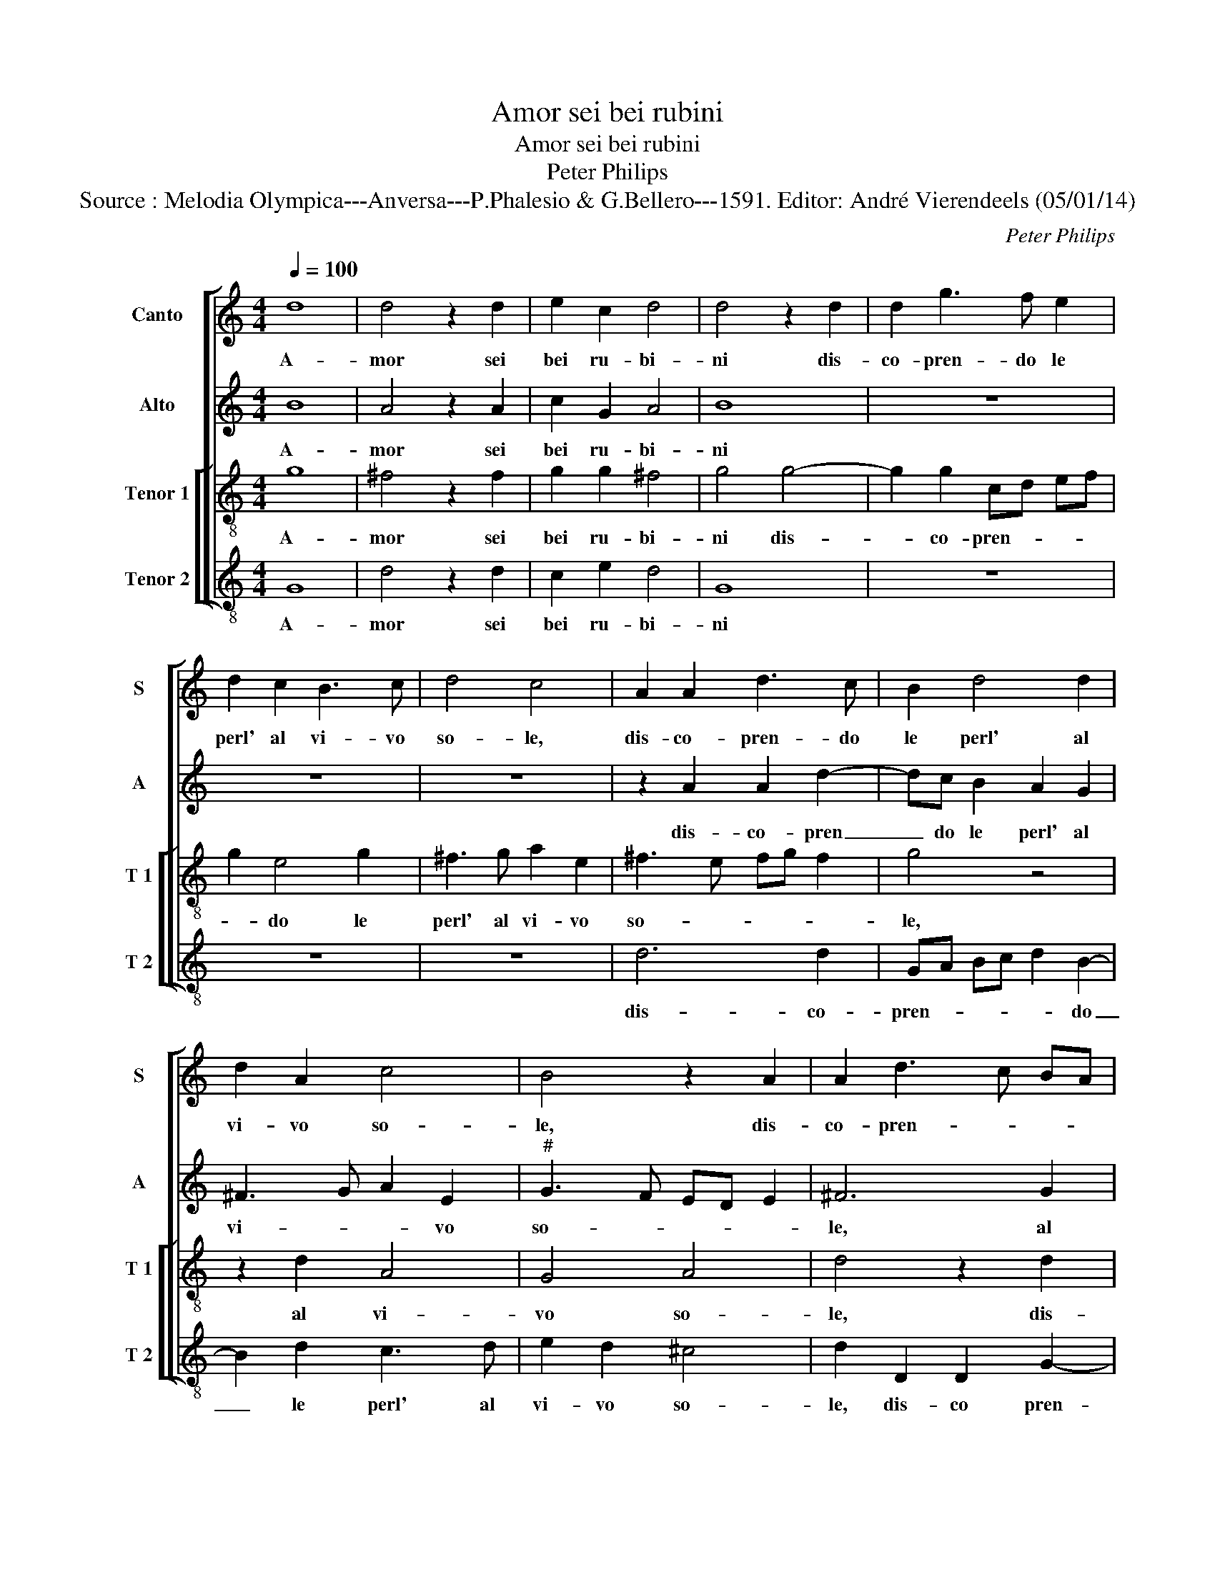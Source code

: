 X:1
T:Amor sei bei rubini
T:Amor sei bei rubini
T:Peter Philips
T:Source : Melodia Olympica---Anversa---P.Phalesio & G.Bellero---1591. Editor: André Vierendeels (05/01/14)
C:Peter Philips
%%score [ 1 2 [ 3 4 ] ]
L:1/8
Q:1/4=100
M:4/4
K:C
V:1 treble nm="Canto" snm="S"
V:2 treble nm="Alto" snm="A"
V:3 treble-8 nm="Tenor 1" snm="T 1"
V:4 treble-8 nm="Tenor 2" snm="T 2"
V:1
 d8 | d4 z2 d2 | e2 c2 d4 | d4 z2 d2 | d2 g3 f e2 | d2 c2 B3 c | d4 c4 | A2 A2 d3 c | B2 d4 d2 | %9
w: A-|mor sei|bei ru- bi-|ni dis-|co- pren- do le|perl' al vi- vo|so- le,|dis- co- pren- do|le perl' al|
 d2 A2 c4 | B4 z2 A2 | A2 d3 c BA | B2 c2 d2 c2 | B3 c B4 | A2 d4 d2 | z2 d2 d2 g2- | gf e2 d2 c2 | %17
w: vi- vo so-|le, dis-|co- pren- * * *|* * do le|perl' al vi-|vo so- le,|dis- co- pren|_ do le perl' al|
 Bc d3 c/B/ AB | c2 d2 ^c4 | d2 d2 d2 e2- | ed c2 B2 d2 | e2 d2 d4 | B4 z2 e2- | ee e2 d2 e2 | %24
w: vi- * * * * * *|* vo so-|le, dis- co- pren-|* do le perl' al|vi- vo so-|le, for-|* man il dol- ce|
 dc de de d2 | B4 z2 e2- | ee d2 d2 B2 | AG AB AB A2 |"^-natural" A4 d2 f2- | f2 c4 e2- | %30
w: ri- * * * * * *|so, for-|* man il dol- ce|ri- * * * * * *|so, e fan|_ che sem-|
 e2 e2 g4- | g2 d2 d2 f2- | f2 c4 e2- | e2 d2 d4 | d8 | z2 e2 d2 c2- | cB c2 d2 e2 | z2 e2 d2 c2- | %38
w: * br'il vi-|* so, e fan|_ il sem-|* br'il vi-|so,|ro- se gi-|* gli'e vi- o- le,|ro- se gi-|
 cB c2 d2 e2 | B2 c2 d4 | d2 B2 A4 | B8 | z2 d4 f2- | f2 c4 e2- | e2 e4 g2- | g2 d2 d2 f2- | %46
w: * gli'e vi- o- le,|ro- se gi-|gli'e vi- o-|le,|e fan|_ che sem-|* br'il vi-|* so, e fan|
 f2 c4 e2- | e4 d4 | e8 | A2 f2 e2 d2- | d^c d2 e2 d2 | z2 f2 e2 d2- | d^c d2 e2 d2 | %53
w: _ che sem-|* br'il|vi-|so, ro- se gi-|* gli'e vi- o- le,|ro- se gi-|* gli'e vi- o- le,|
 z2 e2 d2 c2- | cB c2 d2 e2 | B2 c2 d4 | G2 g2 g3 f | ed cd ef gf | e4 c2 e2 | d8 | B8 || d8 | %62
w: ro- se gi-|* gli'e vi- o- le,|ro- se gi-|gli'e vi- o- *||* l'e vi-|o-|le.|Per-|
 d4 z2 d2 | d6 f2 | e8 | c8 | B8 | z2 A2 B2 c2 | d4 B4 | z2 g3 g f2 | e2 c2 de fd | efgf e2 d2 | %72
w: che, per-|che non|pos-|s'ahi-|me,|com' a- pe|suo- le|fug- ge- r'i|va- ghi fior'- _ _ _|_ _ _ _ _ i|
 e2 g2 f4 | e2 d2 e2 f2 | g4 d4 | z2 e3 e d2 | c2 A2 e4 | c2 g2 f2 e2 | g2 g3 g f2 | e2 d2 f4 | %80
w: va- ghi fio-|ri com' a- pe|suo- le|fug- ge- r'i|va- ghi fior'|i va- ghi fio-|ri fug- ger' i|va- ghi fio-|
 e2 d3 c BA | G3 A B2 A2 | G2 d2 e2 f2 | g6 d2 | z2 f3 f e2 | d2 c2 AB cd | ef gf ed c2 | B4 A4 | %88
w: ||ri com' a- pe|suo- le,|fug- ger' i|va- ghi fio- * * *|||
 G8- | G8- | G8 | z8 | z8 | z8 | z8 | z8 | G6 G2 | d4 z2 d2 | B2 e4 e2 | d2 B2 e2 d2 | z2 e2 d4 | %101
w: ri,|_|||||||e gu-|star de|sue l'ab- bia'i|dol- ci'hu- mo- ri,|de- sue|
 f2 e2 z2 f2 | e2 ^c2 d4 | A4 z2 f2- | f2 e2 d4 | d4 z2 f2 | e2 c2 e3 e | d2 ^c2 d4 | d8 | %109
w: lab- bia, i|dol- ci'hu- mo-|ri,- de|_ sue lab-|bia, i|dol- ci'hu- mo- ri|dol- ci'hu- mo-|ri,|
 z2 d4 e2 | d4 z2 e2 | d2 g4 e2 | z2 g2 e2 c2 | f4 e4 | z2 f2 e2 e2 | d8 | d8 | z2 d2 c2 B2 | %118
w: e gu-|star de|sue lab- bia,|i dol- ce'hu-|mo- ri,|i dol- ce'hu-|mo-|ri,|i dol- ce'hu-|
 e2 d2 z2 d2 | c2 B2 e2 d2 | z2 g2 e2 d2 | c2 B2 z2 g2 | e2 c2 c4 | B8 |] %124
w: mo- ri, i|dol- ce'hu- mo- ri,|i dol- ce'hu-|mo- ri, i|dol- ce'hu- mo-|ri.|
V:2
 B8 | A4 z2 A2 | c2 G2 A4 | B8 | z8 | z8 | z8 | z2 A2 A2 d2- | dc B2 A2 G2 | ^F3 G A2 E2 | %10
w: A-|mor sei|bei ru- bi-|ni||||dis- co- pren|_ do le perl' al|vi- * * vo|
"^#" G3 F ED E2 | ^F6 G2 | G3 G A2 G2 | z2 G2 G2 d2- | dc B2 A2 A2 | B2 GA Bc B2 | c2 C2 B,2 C2 | %17
w: so- * * * *|le, al|vi- vo so- le,|dis- co- pren-|* do le perl' al|vi- vo _ _ _ so-|le, al vi- vo|
 G,A, B,C D3 C/B,/ | A,4 A,4 | z2 D2 G2 G2- | GG G2 G3 G | G2 G2 ^F4 | G4 z2 G2- | GG G2 G2 G2 | %24
w: so- * * * * * *|* le,|dis- co- pren-|* do le perl' al|vi- vo so-|le, for-|* man il dol- ce|
 G8 | G4 z2 G2- | GG G2 A2 G2 | ^FE FG FG F2 | ^F4 z4 | z4 A2 c2- | c2 G4 B2- | B2 B2 d4 | %32
w: ri-|so, for-|* man il dol- ce|ri- * * * * * *|so,|e fan|_ che sem-|* br'il vi-|
 A4 z2 G2 | c2 B2 B4 | G4 A4 | G4 G4- | G2 G2 G4 | F2 G2 G4 | G4 G4- | G2 G2 G4 | A2 G4 ^F2 | %41
w: so, e|fan che sem-|br'il vi-|so, ro-|* se gi-|gli'e vi- o-|le, ro-|* se gi-|gli'e vi- o-|
 G4 z2 G2- | G2 _B4 F2 | A6 A2 | c4 G2 G2 | B4 F4 | A8 | G8 | G8 | F4 A4- | A2 A2 A4 | G2 A2 A4 | %52
w: le, e|_ fan che|sem- br'il|vi- so, e|fan che|sem-|br'il|vi-|so, ro-|* se gi-|gli'e vi- o-|
 A4 A4 | G2 G3 G G2 | G4 G4- | G4 G2 A2 | B4 B2 B2 | c4 G4- | G4 G4 | ^F2 G4 F2 | G8 || A8 | %62
w: le, ro-|se gi- gli'e vi-|o- le,|_ ro- se|gi- gli'e vi-|o- le,|_ e|vi- o- *|le.|Per-|
 B4 z2 B2 | B4 A4 | c4 G4- | G4 ^F4 | G8 | z8 | z8 | z8 | z8 | G4 A2 B2 | c4 A2 c2- | cc B2 A2 A2 | %74
w: che, per-|che non|pos- s'ahi-||me,|||||com' a- pe|suo- le fug-|* ge- r'i va- ghi|
 G2 c2 c2 B2 | AG/F/ EF G4 | A4 G2 G2 | A2 B2 c4 | B4 z2 c2- | cc B2 A2 A2 | G2 D2 E2 D2 | %81
w: fior' i va- ghi|fio- * * * * *|* ri, com'|a- pe suo-|le fug-|ge- r'i va- ghi fio-|* * * ri,|
 z2 G3 G F2 | E2 D2 A4 | G2 c3 c B2 | A6 G2 | A2 A,2 D2 G2 | GF ED CD E/F/G/E/ | ^F2 G4 F2 | %88
w: fug- ge- r'i|va- ghi fio-|ri, fug- ge- r'i|va- ghi|fior' i va- ghi|fio- * * * * * * * * *||
 G2 D4 E2 | D4 z2 E2 | D4 E4 | G4 A4- | A4 A4 | A4 G4 | z2 G2 F2 D2 | A4 G4 | z2 E2 E2 G2- | %97
w: ri, e gu-|star de|sue lab-|bia'i dol-|* ci'hu-|mo- ri,|i dol- ci'hu-|mo- ri,|i dol- ci'hu-|
 G2 ^FE F4 | G8- | G8- | G8 | z2 C4 D2 | ^C2 E2 F4 | E4 A4 | z2 A2 F2 D2 | A4 A4 | G2 E2 G4- | %107
w: * * * mo-|ri,|_||e gu-|star de lab-|bi- a,|e dol- ci'hu-|mo- r'i|dol- ci'hu- mo-|
 G2 E2 ^F2 G2- |"^#" G2 FE ^F4 | G8 | G4 G4 | G8 | G4 G4 | A8 | A4 z2 c2 | B2 B2 A4 | G8- | G8 | %118
w: ||ri,|e gu-|star|de sue|lab-|bia, i|dol- ci'hu- mo-|ri|_|
 G4 G4 | G4 G4- | G4 G4 | G4 G4 | G2 E2 C2 G2 | G8 |] %124
w: e gu-|star de|_ sue|lab- b'i|dol- ci'hu- mo- *|ri.|
V:3
 g8 | ^f4 z2 f2 | g2 g2 ^f4 | g4 g4- | g2 g2 cd ef | g2 e4 g2 | ^f3 g a2 e2 | ^f3 e fg f2 | g4 z4 | %9
w: A-|mor sei|bei ru- bi-|ni dis-|* co- pren- * * *|* do le|perl' al vi- vo|so- * * * *|le,|
 z2 d2 A4 | G4 A4 | d4 z2 d2 | d2 g3 f e2 | d2 e2 d3 e | ^f2 g4 f2 | g4 g2 g2 | cd ef g2 e2- | %17
w: al vi-|vo so-|le, dis-|co- pren- do le|perl' al vi- so|so- * *|le, dis- co-|pren- * * * * do|
 e2 d2 f3 g | a2 f2 e4 | d2 B2 B2 c2- | cd e2 d2 B2 | c2 B2 A4 | G4 z2 c2- | cc c2 B2 c2 | %24
w: _ le perl' al|vi- so so-|le, dis- co- pren-|* do le parl' al|vi- vo so-|le, for-|* man il dol- ce|
 BA Bc Bc B2 | d4 z2 c2- | cc B2 A2 d2 | d8 | d8 | d2 f4 c2- | c2 e4 e2 | g4 d4 | d2 f4 e2 | %33
w: ri- * * * * * *|so, for-|* man il dol- ce|ri-|so,|e fan che|_ sem- br'il|vi- so,|e fan che|
 g6 d2- | d2 g4 ^f2 | g4 z2 e2 | d2 c3 B c2 | d2 e2 z2 e2 | d2 c3 B c2 | d2 e2 B4 | d8 | d8 | %42
w: sem- bre'il|_ vi- *|so, ro-|se gi- gli'e vi-|o- le, ro-|se gi- gli'e vi-|o- le, vi-|o-|le,|
 z4 d4 | f4 c4 | e6 e2 | g4 d2 d2 | f4 c2 c2- | c2 B4 d2- | d2 cB ^c4 | d4 z2 f2 | e2 d3 c d2 | %51
w: e|fan che|sem- br'il|vi- so, e|fan che sem-|* br'il vi-||so, ro-|se gi- gli'e vi-|
 e2 d2 z2 f2 |"^-natural" e2 d3 c d2 | e2 c2 z2 e2 | d2 c3 B c2 | d2 e2 B2 c2 | d4 d2 g2 | %57
w: o- le, ro-|se gi- gli'e vi-|o- le, ro-|se gi- gli'e vi-|o- le, ro- se|gi- gli'e vi-|
 g3 f ed cd | ef gf ed cB | A2 G2 A4 | G8 || ^f8 | g4 z2 g2 | g4 f4 | g4 e4- | e2 d2 c4 | %66
w: o- * * * * *|||le.|Per-|che, per-|che non|pos- s'ahi-||
 d4 z2 d2 | e2 ^f2 g4 |"^-natural" d2 g3 g f2 | e2 d2 a4 | g4 a2 f2 | ed cd ef g2 | c8 | %73
w: me, com'|a- pe suo-|le fug- ge- r'i|va- ghi fio-|r'i va- ghi|fio- * * * * * *|ri,|
 z2 B2 c2 d2 | e4 A2 d2- | dd c2 B2 B2 | A3 B cd e2 | f2 ed cB c2 | d2 d2 e2 f2 | g4 d4 | %80
w: com' a- pe|suo- le fug-|* ge- r'i va- ghi|fio- * * * *||ri, com' a- pe|suo- le,|
 z2 g3 g f2 | e2 c2 d4 | G2 B2 c2 d2 | e4 d2 g2- | gg f2 d2 e2 | fg ag f2 ed | c4 z2 c2 | %87
w: fug- ge- r'i|va- ghi fio-|ri, com' a- pe|suo- le, fug-|* ge- r'i va- ghi|fio- * * * * * *|ri, i|
 d2 B2 c2 d2 | G4 z4 | z2 G4 c2 | B2 B2 c2 c2- | c2 B2 z2 d2 | c2 A2 d4 | A4 z2 c2 | B2 G2 d4 | %95
w: va- ghi fio- *|ri,|e gu-|star de sue lab-|* bia i|dol- ci'hu- mo-|ri, i|dol- ci'hu- mo-|
 A4 z2 c2 | B4 G4 | A8 | G2 G2 G2 c2 | B2 d2 c2 B2 | c4 G4 | A4 A4 | z4 z2 d2 | c2 A4 d2- | %104
w: ri, i|dol- ci'hu-|mo-|ri,- e gu- star|de sue lab- bia'i|dol- ci'hu-|mo- ri,|i|dol- ci'hu- mo-|
 d2 c2 z2 a2 | f2 d2 e2 c2 | z4 z2 c2 | B2 G2 A2 B2 | A8 | B2 B4 c2 | G2 G2 d2 c2- | c2 B2 B2 c2 | %112
w: * ri, i|dol- ci'hu- mo- ri,|i|dol- ci'hu- mo- *||ri, e gu-|star de sue lab-|* bia'i dol- ci'hu-|
 G4 c4 | z2 d2 c2 A2 | d4 A2 a2 | ^f2 g2 f4 | g2 d2 B2 G2 | c2 d2 z2 d2 | c2 B2 e2 d2 | %119
w: mo- ri,|i dol- ci'hu-|mo- ri, i|dol- ci'hu- mo-|ri, i dol- ci'hu-|mo- ri, i|dol- ci'hu- mo- ri,|
 z2 d2 c2 B2 | e2 d2 z2 g2 | e2 d2 c2 d2 | c2 g2 e4 | d8 |] %124
w: i dol- ci'hu-|mo- ri, i|dol- ci'hu- mo- r'i|dol- ci'hu- mo-|ri.|
V:4
 G8 | d4 z2 d2 | c2 e2 d4 | G8 | z8 | z8 | z8 | d6 d2 | GA Bc d2 B2- | B2 d2 c3 d | e2 d2 ^c4 | %11
w: A-|mor sei|bei ru- bi-|ni||||dis- co-|pren- * * * * do|_ le perl' al|vi- vo so-|
 d2 D2 D2 G2- | GF E2 D2 E2 | G4 G4 | D8 | G8 | z8 | z8 | z8 | z2 G2 G2 C2- | CB, C2 G2 G2 | %21
w: le, dis- co pren-|* do le perl' al|vi- vo|so-|le||||dis- co- pren-|* do le perl' al|
 C2 G2 D4 | G4 z2 C2- | CC C2 G2 C2 | G8 | G4 z2 C2- | CC G2 ^F2 G2 | D8 | D8 | z8 | z8 | z8 | %32
w: vi- vo so-|le, for-|* man il dol- ce|ri-|so, for-|* man il dol- ce|ri-|so,||||
 z4 A2 c2- | c2 G4 B2- | B2 B2 d4 | G2 c2 B2 c2 | G2 C2 G2 C2 | z2 c2 B2 c2 | G2 C2 G2 C2 | %39
w: e fan|_ che sem-|* bre'il vi-|so, ro- se gi-|gli'e vi- o- le,|ro- se gi-|gli'e vi- o- le,|
 G2 C2 G4 | ^F2 G2 D4 | G8 | G4 _B4 | F4 A4- | A2 A2 c4 | G2 G2 _B4 | F4 A4 | E2 G4 F2 | E8 | %49
w: ro- se gi-|gli'e vi- o-|le,|e fan|che sem-|* br'il vi-|so, e fan|che sem-|br'il vi- *||
 D2 d2 ^c2 d2 | A2 D2 A2 D2 | z2 D2 ^C2 D2 | A2 D2 A2 D2 | z2 C2 B,2 C2 | %54
w: so, ro- se gi-|gli'e vi- o- le,|ro- se gi-|gli'e vi- o- le,|re- se gi-|
"^SECUNDA PARS" G2 C2 G2 C2 | G4 G4 | G8 | C8 | C8 | D8 | G8 || d8 | G4 z2 G2 | G4 d4 | c8 | A8 | %66
w: gli'e vi- o- le,|ro- se|gi-|gli'e|vi-|o-|le.|Per-|che, per-|che non|pos-|s'ahi-|
 G8 | z8 | z8 | z2 B2 c2 d2 | e4 d4 | z2 c3 c B2 | A2 E2 FG AB | c2 G2 z4 | z2 E2 F2 G2 | %75
w: me,|||com' a- pe|suo- le|fug- ge- r'i|va- ghi fio- * * *|* ri,|com' a- pe|
 A4 E2 G2- | GG F2 E2 C2 | F2 G2 A4 | G4 c2 A2 | G4 z4 | z2 B,2 C2 D2 | E4 D4 | z2 G3 G F2 | %83
w: suo- le fug|_ ge- r'i va- ghi|fio- * *||ri,|com' a- pe|suo- le|fug- ge- r'i|
 E2 C2 G4 | D4 z4 | z8 | z8 | z8 | z2 G4 c2 | B4 d2 c2 | G4 C4 | z2 G2 F2 D2 | A4 D4 | %93
w: va- ghi fio-|ri,||||e gu-|star de sue|lab- bia|i dol- ci'hu-|mo- ri,|
 z2 F2 E2 C2 | G4 D4 | z2 F2 E2 C2 | E8 | D8 | z2 C4 C2 | G4 z2 G2 | C2 c4 B2 | z2 A2 F2 D2 | %102
w: i dol- ci'hu-|mo- ri,|i dol- ci'hu-|mo-|ri,|e gu-|star de|sue lab- bia|i dol- ci'hu-|
 A4 D4 | z2 A2 F2 D2 | A4 D4 | z2 d2 c2 A2 | c4 C4 | z2 E2 D2 B,2 | D8 | G4 z4 | z2 B4 c2 | %111
w: mo- ri,|i dol- ci'hu-|mo- ri,|i dol- ci'hu-|mo- ri,|i dol- ci'hu-|mo-|ri,|e gu-|
 G2 G2 d2 c2- | c2 B2 z2 c2 | A2 F2 A4 | D2 d2 c2 A2 | B3 c d4 | G4 z2 G2 | E2 B,2 C2 G2 | %118
w: star de sue lab-|* bia, i|dol- ci'hu- mo-|ri, i dol- ci'hu-|mo- * *|ri, i|dol- ci'hu- mo- ri,|
 z2 d2 c2 B2 | c2 G2 z2 G2 | c2 B2 c2 G2 | z2 G2 E2 B,2 | C8 | G8 |] %124
w: i dol- ci'hu-|mo- ri, i|dol- ci'hu- mo- ri,|i dol- ci'hu-|mo-|ri.|

